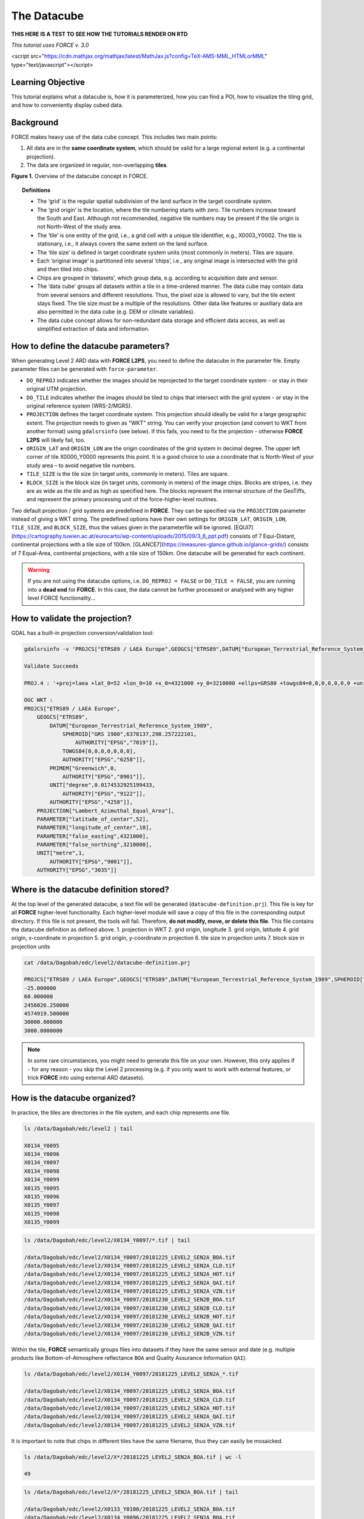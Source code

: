.. _tut-datacube:

The Datacube
============

**THIS HERE IS A TEST TO SEE HOW THE TUTORIALS RENDER ON RTD**


*This tutorial uses FORCE v. 3.0*

<script src="https://cdn.mathjax.org/mathjax/latest/MathJax.js?config=TeX-AMS-MML_HTMLorMML" type="text/javascript"></script>

Learning Objective
------------------

This tutorial explains what a datacube is, how it is parameterized, how you can find a POI, how to visualize the tiling grid, and how to conveniently display cubed data.

Background
----------

FORCE makes heavy use of the data cube concept. This includes two main points:

1. All data are in the **same coordinate system**, which should be valid for a large regional extent (e.g. a continental projection).
2. The data are organized in regular, non-overlapping **tiles**.


.. image:: tutorial-datacube-scheme.jpg

**Figure 1.**   Overview of the datacube concept in FORCE.


.. topic:: Definitions

   - The ‘grid’ is the regular spatial subdivision of the land surface in the target coordinate system.
   - The ‘grid origin’ is the location, where the tile numbering starts with zero. Tile numbers increase toward the South and East. Although not recommended, negative tile numbers may be present if the tile origin is not North–West of the study area.
   - The ‘tile’ is one entity of the grid, i.e., a grid cell with a unique tile identifier, e.g., X0003_Y0002. The tile is stationary, i.e., it always covers the same extent on the land surface.
   - The ‘tile size’ is defined in target coordinate system units (most commonly in meters). Tiles are square.
   - Each ‘original image’ is partitioned into several ‘chips’, i.e., any original image is intersected with the grid and then tiled into chips.
   - Chips are grouped in ‘datasets’, which group data, e.g. according to acquisition date and sensor.
   - The ‘data cube’ groups all datasets within a tile in a time-ordered manner. The data cube may contain data from several sensors and different resolutions. Thus, the pixel size is allowed to vary, but the tile extent stays fixed. The tile size must be a multiple of the resolutions. Other data like features or auxiliary data are also permitted in the data cube (e.g. DEM or climate variables).
   - The data cube concept allows for non-redundant data storage and efficient data access, as well as simplified extraction of data and information.


How to define the datacube parameters?
--------------------------------------

When generating Level 2 ARD data with **FORCE L2PS**, you need to define the datacube in the parameter file. Empty parameter files can be generated with ``force-parameter``.

- ``DO_REPROJ`` indicates whether the images should be reprojected to the target coordinate system - or stay in their original UTM projection.
- ``DO_TILE`` indicates whether the images should be tiled to chips that intersect with the grid system - or stay in the original reference system (WRS-2/MGRS).
- ``PROJECTION`` defines the target coordinate system. This projection should ideally be valid for a large geographic extent. The projection needs to given as "WKT" string. You can verify your projection (and convert to WKT from another format) using ``gdalsrsinfo`` (see below). If this fails, you need to fix the projection - otherwise **FORCE L2PS** will likely fail, too. 
- ``ORIGIN_LAT`` and ``ORIGIN_LON`` are the origin coordinates of the grid system in decimal degree. The upper left corner of tile X0000_Y0000 represents this point. It is a good choice to use a coordinate that is North-West of your study area – to avoid negative tile numbers.
- ``TILE_SIZE`` is the tile size (in target units, commonly in meters). Tiles are square.
- ``BLOCK_SIZE`` is the block size (in target units, commonly in meters) of the image chips. Blocks are stripes, i.e. they are as wide as the tile and as high as specified here. The blocks represent the internal structure of the GeoTiffs, and represent the primary processing unit of the force-higher-level routines.

Two default projection / grid systems are predefined in **FORCE**. They can be specified via the ``PROJECTION`` parameter instead of giving a WKT string. The predefined options have their own settings for ``ORIGIN_LAT``, ``ORIGIN_LON``, ``TILE_SIZE``, and ``BLOCK_SIZE``, thus the values given in the parameterfile will be ignored. [EQUI7](https://cartography.tuwien.ac.at/eurocarto/wp-content/uploads/2015/09/3_6_ppt.pdf) consists of 7 Equi-Distant, continental projections with a tile size of 100km. [GLANCE7](https://measures-glance.github.io/glance-grids/) consists of 7 Equal-Area, continental projections, with a tile size of 150km. One datacube will be generated for each continent.

.. warning::
   If you are not using the datacube options, i.e. ``DO_REPROJ = FALSE`` or ``DO_TILE = FALSE``, you are running into a **dead end** for **FORCE**. 
   In this case, the data cannot be further processed or analysed with any higher level FORCE functionality...


How to validate the projection?
-------------------------------

GDAL has a built-in projection conversion/validation tool:


.. code-block:: bash

   gdalsrsinfo -v 'PROJCS["ETRS89 / LAEA Europe",GEOGCS["ETRS89",DATUM["European_Terrestrial_Reference_System_1989",SPHEROID["GRS 1980",6378137,298.257222101,AUTHORITY["EPSG","7019"]],TOWGS84[0,0,0,0,0,0,0],AUTHORITY["EPSG","6258"]],PRIMEM["Greenwich",0,AUTHORITY["EPSG","8901"]],UNIT["degree",0.0174532925199433,AUTHORITY["EPSG","9122"]],AUTHORITY["EPSG","4258"]],PROJECTION["Lambert_Azimuthal_Equal_Area"],PARAMETER["latitude_of_center",52],PARAMETER["longitude_of_center",10],PARAMETER["false_easting",4321000],PARAMETER["false_northing",3210000],UNIT["metre",1,AUTHORITY["EPSG","9001"]],AUTHORITY["EPSG","3035"]]'

   Validate Succeeds
   
   PROJ.4 : '+proj=laea +lat_0=52 +lon_0=10 +x_0=4321000 +y_0=3210000 +ellps=GRS80 +towgs84=0,0,0,0,0,0,0 +units=m +no_defs '
   
   OGC WKT :
   PROJCS["ETRS89 / LAEA Europe",
       GEOGCS["ETRS89",
           DATUM["European_Terrestrial_Reference_System_1989",
               SPHEROID["GRS 1980",6378137,298.257222101,
                   AUTHORITY["EPSG","7019"]],
               TOWGS84[0,0,0,0,0,0,0],
               AUTHORITY["EPSG","6258"]],
           PRIMEM["Greenwich",0,
               AUTHORITY["EPSG","8901"]],
           UNIT["degree",0.0174532925199433,
               AUTHORITY["EPSG","9122"]],
           AUTHORITY["EPSG","4258"]],
       PROJECTION["Lambert_Azimuthal_Equal_Area"],
       PARAMETER["latitude_of_center",52],
       PARAMETER["longitude_of_center",10],
       PARAMETER["false_easting",4321000],
       PARAMETER["false_northing",3210000],
       UNIT["metre",1,
           AUTHORITY["EPSG","9001"]],
       AUTHORITY["EPSG","3035"]]


Where is the datacube definition stored?
----------------------------------------

At the top level of the generated datacube, a text file will be generated (``datacube-definition.prj``). This file is key for all
**FORCE** higher-level functionality. Each higher-level module will save a copy of this file in the corresponding output directory. If this file is not present, the tools will fail. Therefore, **do not modify, move, or delete this file**. This file contains the datacube definition as defined above. 
1. projection in WKT
2. grid origin, longitude
3. grid origin, latitude
4. grid origin, x-coordinate in projection
5. grid origin, y-coordinate in projection
6. tile size in projection units
7. block size in projection units


.. code-block:: bash

   cat /data/Dagobah/edc/level2/datacube-definition.prj

   PROJCS["ETRS89 / LAEA Europe",GEOGCS["ETRS89",DATUM["European_Terrestrial_Reference_System_1989",SPHEROID["GRS 1980",6378137,298.257222101,AUTHORITY["EPSG","7019"]],TOWGS84[0,0,0,0,0,0,0],AUTHORITY["EPSG","6258"]],PRIMEM["Greenwich",0,AUTHORITY["EPSG","8901"]],UNIT["degree",0.0174532925199433,AUTHORITY["EPSG","9122"]],AUTHORITY["EPSG","4258"]],PROJECTION["Lambert_Azimuthal_Equal_Area"],PARAMETER["latitude_of_center",52],PARAMETER["longitude_of_center",10],PARAMETER["false_easting",4321000],PARAMETER["false_northing",3210000],UNIT["metre",1,AUTHORITY["EPSG","9001"]],AUTHORITY["EPSG","3035"]]
   -25.000000
   60.000000
   2456026.250000
   4574919.500000
   30000.000000
   3000.0000000


.. note::
   In some rare circumstances, you might need to generate this file on your own. 
   However, this only applies if - for any reason - you skip the Level 2 processing (e.g. if you only want to work with external features, or trick **FORCE** into using external ARD datasets).


How is the datacube organized?
------------------------------

In practice, the tiles are directories in the file system, and each chip represents one file. 


.. code-block:: bash

   ls /data/Dagobah/edc/level2 | tail

   X0134_Y0095
   X0134_Y0096
   X0134_Y0097
   X0134_Y0098
   X0134_Y0099
   X0135_Y0095
   X0135_Y0096
   X0135_Y0097
   X0135_Y0098
   X0135_Y0099



.. code-block:: bash

   ls /data/Dagobah/edc/level2/X0134_Y0097/*.tif | tail

   /data/Dagobah/edc/level2/X0134_Y0097/20181225_LEVEL2_SEN2A_BOA.tif
   /data/Dagobah/edc/level2/X0134_Y0097/20181225_LEVEL2_SEN2A_CLD.tif
   /data/Dagobah/edc/level2/X0134_Y0097/20181225_LEVEL2_SEN2A_HOT.tif
   /data/Dagobah/edc/level2/X0134_Y0097/20181225_LEVEL2_SEN2A_QAI.tif
   /data/Dagobah/edc/level2/X0134_Y0097/20181225_LEVEL2_SEN2A_VZN.tif
   /data/Dagobah/edc/level2/X0134_Y0097/20181230_LEVEL2_SEN2B_BOA.tif
   /data/Dagobah/edc/level2/X0134_Y0097/20181230_LEVEL2_SEN2B_CLD.tif
   /data/Dagobah/edc/level2/X0134_Y0097/20181230_LEVEL2_SEN2B_HOT.tif
   /data/Dagobah/edc/level2/X0134_Y0097/20181230_LEVEL2_SEN2B_QAI.tif
   /data/Dagobah/edc/level2/X0134_Y0097/20181230_LEVEL2_SEN2B_VZN.tif


Within the tile, **FORCE** semantically groups files into datasets if they have the same sensor and date (e.g. multiple products like Bottom-of-Atmosphere reflectance ``BOA`` and Quality Assurance Information ``QAI``). 


.. code-block:: bash

   ls /data/Dagobah/edc/level2/X0134_Y0097/20181225_LEVEL2_SEN2A_*.tif

   /data/Dagobah/edc/level2/X0134_Y0097/20181225_LEVEL2_SEN2A_BOA.tif
   /data/Dagobah/edc/level2/X0134_Y0097/20181225_LEVEL2_SEN2A_CLD.tif
   /data/Dagobah/edc/level2/X0134_Y0097/20181225_LEVEL2_SEN2A_HOT.tif
   /data/Dagobah/edc/level2/X0134_Y0097/20181225_LEVEL2_SEN2A_QAI.tif
   /data/Dagobah/edc/level2/X0134_Y0097/20181225_LEVEL2_SEN2A_VZN.tif


It is important to note that chips in different tiles have the same filename, thus they can easily be mosaicked. 


.. code-block:: bash

   ls /data/Dagobah/edc/level2/X*/20181225_LEVEL2_SEN2A_BOA.tif | wc -l

   49


.. code-block:: bash

   ls /data/Dagobah/edc/level2/X*/20181225_LEVEL2_SEN2A_BOA.tif | tail

   /data/Dagobah/edc/level2/X0133_Y0100/20181225_LEVEL2_SEN2A_BOA.tif
   /data/Dagobah/edc/level2/X0134_Y0096/20181225_LEVEL2_SEN2A_BOA.tif
   /data/Dagobah/edc/level2/X0134_Y0097/20181225_LEVEL2_SEN2A_BOA.tif
   /data/Dagobah/edc/level2/X0134_Y0098/20181225_LEVEL2_SEN2A_BOA.tif
   /data/Dagobah/edc/level2/X0134_Y0099/20181225_LEVEL2_SEN2A_BOA.tif
   /data/Dagobah/edc/level2/X0135_Y0095/20181225_LEVEL2_SEN2A_BOA.tif
   /data/Dagobah/edc/level2/X0135_Y0096/20181225_LEVEL2_SEN2A_BOA.tif
   /data/Dagobah/edc/level2/X0135_Y0097/20181225_LEVEL2_SEN2A_BOA.tif
   /data/Dagobah/edc/level2/X0135_Y0098/20181225_LEVEL2_SEN2A_BOA.tif
   /data/Dagobah/edc/level2/X0135_Y0099/20181225_LEVEL2_SEN2A_BOA.tif


I processed quite some data. There are many, many tiles. How do I find a POI?
-----------------------------------------------------------------------------

Given any coordinate \\((\lambda,\phi)\\), the computation of the corresponding tile is pretty straightforward.
1. Convert the coordinate \\((\lambda,\phi)\\) to the projected coordinate \\((X,Y)\\)
2. Given the tile size \\(t_s\\) and the grid origin in projected coordinates \\((X_O,Y_O)\\), the tile ID can be computed as \\(Tile_X = floor((X-X_O)/t_s)\\) and \\(Tile_Y = floor((Y_O-Y)/t_s)\\)

With some more math, you can also compute the exact pixel.

However, there is also a **FORCE** program that relieves you from doing this on your own:


.. code-block:: bash

   force-tile-finder

   usage: force-tile-finder datacube lon lat res


.. code-block:: bash

   force-tile-finder /data/Dagobah/edc/level2 13.404194 52.502889 10

   Point { LON/LAT (13.40,52.50) | X/Y (4552071.50,3271363.25) }
     is in tile X0069_Y0043 at pixel 2604/1355


Another useful **FORCE** program can generate a vector file (shapefile or kml) for convenient display of the tiles.


.. code-block:: bash

   force-tabulate-grid

   usage: force-tabulate-grid datacube bottom top left right format
                format: shp or kml


.. code-block:: bash

   force-tabulate-grid /data/Dagobah/edc/level2 35 60 0 20 kml

   /data/Dagobah/edc/level2/datacube-grid.kml


The grid can easily be loaded in GoogleEarth or any GIS. The attribute table contains the tile ID.

.. image:: img/tutorial-datacube-google-grid.jpg

**Figure 2.** Exported grid loaded in Google Earth


How to visualize data for a large extent more conveniently?
-----------------------------------------------------------

Whenever you use a FORCE routine, cubed data will be generated. It is a bit cumbersome to display such data for a large extent without some further treatment. The following recipe can be used for any cubed **FORCE** data - irrespective of processing level.

Lucky us, the [GDAL virtual format](https://gdal.org/drivers/raster/vrt.html) represents an ideal concept for this. With VRTs, mosaicks of cubed data can be generated without physically copying the data. The VRT is basically a text file in xml-Format, which both holds (relative) links to the original data and the rules to assemble the mosaic on-the-fly.
**FORCE** comes with a tool to generate such mosaics:



.. code-block:: bash

   force-mosaic

   Usage: force-mosaic tiled-archive


.. code-block:: bash

   force-mosaic /data/Dagobah/edc/level2


force-mosaic searches for image files in the datacube, and mosaics all files with the same basename. The mosaics are stored in the ``mosaic`` subdirectory.


.. code-block:: bash

   ls /data/Dagobah/edc/level2/mosaic | head

   19840328_LEVEL2_LND05_BOA.vrt
   19840328_LEVEL2_LND05_CLD.vrt
   19840328_LEVEL2_LND05_HOT.vrt
   19840328_LEVEL2_LND05_QAI.vrt
   19840328_LEVEL2_LND05_VZN.vrt
   19840409_LEVEL2_LND05_BOA.vrt
   19840409_LEVEL2_LND05_CLD.vrt
   19840409_LEVEL2_LND05_HOT.vrt
   19840409_LEVEL2_LND05_QAI.vrt
   19840409_LEVEL2_LND05_VZN.vrt


To speed up visualization, pyramids might be generated for the VRT files. This significantly increases loading and response times for visualization. However, pyramid layers are basically copies of the original data at reduced resolution, and as such, they consume some disc space. Consider from case to case whether fast display merits the excess disc usage. **FORCE** comes with a tool to generate pyramids:


.. code-block:: bash

   force-pyramid

   Usage: force-pyramid file


Pyramids for one file can be generated with:


.. code-block:: bash

   force-pyramid /data/Dagobah/edc/level2/mosaic/19840828_LEVEL2_LND05_BOA.vrt

   /data/Dagobah/edc/level2/mosaic/19840828_LEVEL2_LND05_BOA.vrt
   computing pyramids for 19840828_LEVEL2_LND05_BOA.vrt


Practically, a DEFLATE compressed overview image will be stored next to the VRT:


.. code-block:: bash

   ls /data/Dagobah/edc/level2/mosaic/19840828_LEVEL2_LND05_BOA*

   /data/Dagobah/edc/level2/mosaic/19840828_LEVEL2_LND05_BOA.vrt
   /data/Dagobah/edc/level2/mosaic/19840828_LEVEL2_LND05_BOA.vrt.ovr


Pyramids for all VRT mosaics can be parallely generated with:


.. code-block:: bash

   ls /data/Dagobah/edc/level2/mosaic/*.vrt | parallel force-pyramid {}


Any modern software based on GDAL (e.g. QGIS) is able to display VRTs, and can also handle the attached pyramid layers. Mosaicking is done on-the-fly, data outside of the display extent are not loaded.

.. image:: img/tutorial-datacube-mosaic.jpg

**Figure 3.** VRT mosaick loaded in QGIS
